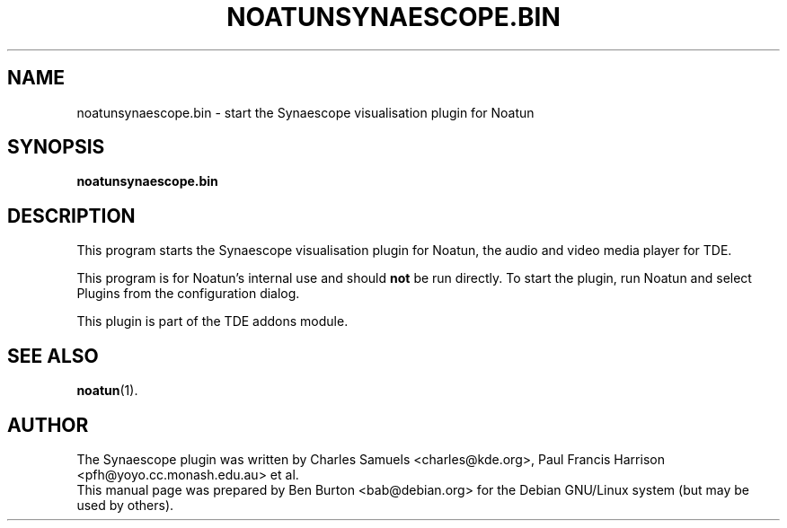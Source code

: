 .\"                                      Hey, EMACS: -*- nroff -*-
.\" First parameter, NAME, should be all caps
.\" Second parameter, SECTION, should be 1-8, maybe w/ subsection
.\" other parameters are allowed: see man(7), man(1)
.TH NOATUNSYNAESCOPE.BIN 1 "January 31, 2004"
.\" Please adjust this date whenever revising the manpage.
.\"
.\" Some roff macros, for reference:
.\" .nh        disable hyphenation
.\" .hy        enable hyphenation
.\" .ad l      left justify
.\" .ad b      justify to both left and right margins
.\" .nf        disable filling
.\" .fi        enable filling
.\" .br        insert line break
.\" .sp <n>    insert n+1 empty lines
.\" for manpage-specific macros, see man(7)
.SH NAME
noatunsynaescope.bin \- start the Synaescope visualisation plugin for Noatun
.SH SYNOPSIS
.B noatunsynaescope.bin
.SH DESCRIPTION
This program starts the Synaescope visualisation plugin for Noatun, the audio
and video media player for TDE.
.PP
This program is for Noatun's internal use and should \fBnot\fP be run
directly.  To start the plugin, run Noatun and select Plugins from the
configuration dialog.
.PP
This plugin is part of the TDE addons module.
.SH SEE ALSO
.BR noatun (1).
.SH AUTHOR
The Synaescope plugin was written by Charles Samuels <charles@kde.org>,
Paul Francis Harrison <pfh@yoyo.cc.monash.edu.au> et al.
.br
This manual page was prepared by Ben Burton <bab@debian.org>
for the Debian GNU/Linux system (but may be used by others).
